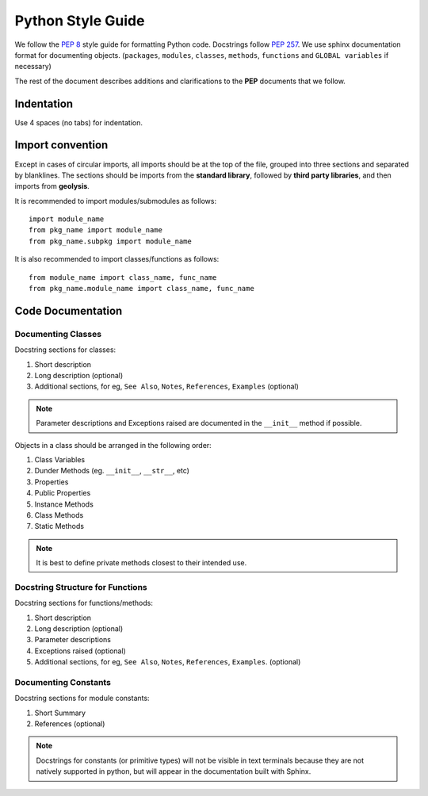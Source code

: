 ******************
Python Style Guide
******************

We follow the :pep:`8` style guide for formatting Python code. Docstrings
follow :pep:`257`. We use sphinx documentation format for documenting objects.
(``packages``, ``modules``, ``classes``, ``methods``, ``functions`` and
``GLOBAL variables`` if necessary)

The rest of the document describes additions and clarifications to the **PEP**
documents that we follow.

Indentation
===========

Use 4 spaces (no tabs) for indentation.

Import convention
=================

Except in cases of circular imports, all imports should be at the top of the 
file, grouped into three sections and separated by blanklines. The sections
should be imports from the **standard library**, followed by
**third party libraries**, and then imports from **geolysis**.

It is recommended to import modules/submodules as follows::

    import module_name
    from pkg_name import module_name
    from pkg_name.subpkg import module_name

It is also recommended to import classes/functions as follows::

    from module_name import class_name, func_name
    from pkg_name.module_name import class_name, func_name

Code Documentation
==================

Documenting Classes
-------------------

Docstring sections for classes:

#. Short description
#. Long description (optional)
#. Additional sections, for eg, ``See Also``, ``Notes``, ``References``, 
   ``Examples`` (optional)

.. note:: 

    Parameter descriptions and Exceptions raised are documented in the 
    ``__init__`` method if possible.

Objects in a class should be arranged in the following order:

#. Class Variables
#. Dunder Methods (eg. ``__init__``, ``__str__``, etc)
#. Properties
#. Public Properties
#. Instance Methods
#. Class Methods
#. Static Methods

.. note::

    It is best to define private methods closest to their intended use.

Docstring Structure for Functions
---------------------------------

Docstring sections for functions/methods:

#. Short description
#. Long description (optional)
#. Parameter descriptions
#. Exceptions raised (optional)
#. Additional sections, for eg, ``See Also``, ``Notes``, ``References``, 
   ``Examples``. (optional)

Documenting Constants
---------------------

Docstring sections for module constants:

#. Short Summary
#. References (optional)

.. note::

    Docstrings for constants (or primitive types) will not be visible in text 
    terminals because they are not natively supported in python, but will appear 
    in the documentation built with Sphinx.
